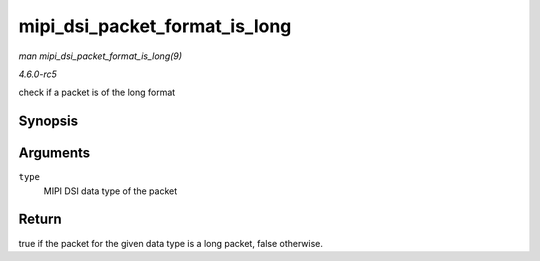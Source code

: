 .. -*- coding: utf-8; mode: rst -*-

.. _API-mipi-dsi-packet-format-is-long:

==============================
mipi_dsi_packet_format_is_long
==============================

*man mipi_dsi_packet_format_is_long(9)*

*4.6.0-rc5*

check if a packet is of the long format


Synopsis
========

.. c:function:: bool mipi_dsi_packet_format_is_long( u8 type )

Arguments
=========

``type``
    MIPI DSI data type of the packet


Return
======

true if the packet for the given data type is a long packet, false
otherwise.


.. ------------------------------------------------------------------------------
.. This file was automatically converted from DocBook-XML with the dbxml
.. library (https://github.com/return42/sphkerneldoc). The origin XML comes
.. from the linux kernel, refer to:
..
.. * https://github.com/torvalds/linux/tree/master/Documentation/DocBook
.. ------------------------------------------------------------------------------

